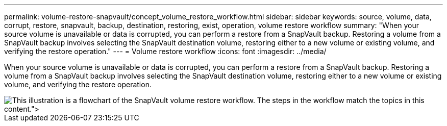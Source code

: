 ---
permalink: volume-restore-snapvault/concept_volume_restore_workflow.html
sidebar: sidebar
keywords: source, volume, data, corrupt, restore, snapvault, backup, destination, restoring, exist, operation, volume restore workflow
summary: "When your source volume is unavailable or data is corrupted, you can perform a restore from a SnapVault backup. Restoring a volume from a SnapVault backup involves selecting the SnapVault destination volume, restoring either to a new volume or existing volume, and verifying the restore operation."
---
= Volume restore workflow
:icons: font
:imagesdir: ../media/

[.lead]
When your source volume is unavailable or data is corrupted, you can perform a restore from a SnapVault backup. Restoring a volume from a SnapVault backup involves selecting the SnapVault destination volume, restoring either to a new volume or existing volume, and verifying the restore operation.

image::../media/volume_restore_workflow.gif[This illustration is a flowchart of the SnapVault volume restore workflow. The steps in the workflow match the topics in this content.">]
